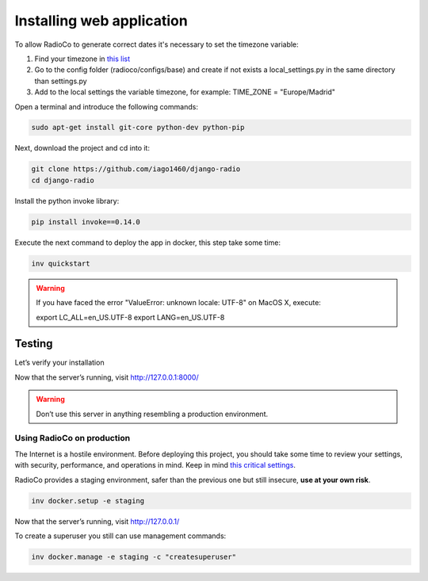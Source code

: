##########################
Installing web application
##########################

To allow RadioCo to generate correct dates it's necessary to set the timezone variable:

1. Find your timezone in `this list <https://en.wikipedia.org/wiki/List_of_tz_database_time_zones>`_
2. Go to the config folder (radioco/configs/base) and create if not exists a local_settings.py in the same directory than settings.py
3. Add to the local settings the variable timezone, for example: TIME_ZONE = "Europe/Madrid"


Open a terminal and introduce the following commands:

.. code-block:: bash

    sudo apt-get install git-core python-dev python-pip


Next, download the project and cd into it:

.. code-block:: bash

    git clone https://github.com/iago1460/django-radio
    cd django-radio


Install the python invoke library:

.. code-block:: bash

    pip install invoke==0.14.0


Execute the next command to deploy the app in docker, this step take some time:

.. code-block:: bash

    inv quickstart


.. warning::

    If you have faced the error "ValueError: unknown locale: UTF-8" on MacOS X, execute:

    export LC_ALL=en_US.UTF-8
    export LANG=en_US.UTF-8


Testing
=======

Let’s verify your installation

Now that the server’s running, visit http://127.0.0.1:8000/

.. warning::

    Don’t use this server in anything resembling a production environment. 



***************************
Using RadioCo on production
***************************

The Internet is a hostile environment.
Before deploying this project, you should take some time to review your settings, with security, performance, and operations in mind.
Keep in mind `this critical settings <https://docs.djangoproject.com/en/1.10/howto/deployment/checklist/#critical-settings>`_.

RadioCo provides a staging environment, safer than the previous one but still insecure, **use at your own risk**.


.. code-block:: bash

    inv docker.setup -e staging


Now that the server’s running, visit http://127.0.0.1/


To create a superuser you still can use management commands:

.. code-block:: bash

    inv docker.manage -e staging -c "createsuperuser"